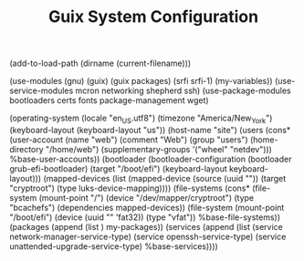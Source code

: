 #+TITLE: Guix System Configuration
#+PROPERTY: header-args:scheme :tangle site-config.scm

(add-to-load-path (dirname (current-filename)))

(use-modules (gnu) (guix) (guix packages) (srfi srfi-1) (my-variables))
(use-service-modules mcron networking shepherd ssh)
(use-package-modules bootloaders certs fonts package-management wget)

(operating-system
  (locale "en_US.utf8")
  (timezone "America/New_York")
  (keyboard-layout (keyboard-layout "us"))
  (host-name "site")
  (users (cons* (user-account
                  (name "web")
                  (comment "Web")
                  (group "users")
                  (home-directory "/home/web")
                  (supplementary-groups
                    '("wheel" "netdev")))
                %base-user-accounts))
  (bootloader
    (bootloader-configuration
      (bootloader grub-efi-bootloader)
      (target "/boot/efi")
      (keyboard-layout keyboard-layout)))
  (mapped-devices
    (list (mapped-device
            (source
              (uuid ""))
            (target "cryptroot")
            (type luks-device-mapping))))
  (file-systems
    (cons* (file-system
             (mount-point "/")
             (device "/dev/mapper/cryptroot")
             (type "bcachefs")
             (dependencies mapped-devices))
           (file-system
             (mount-point "/boot/efi")
             (device (uuid "" 'fat32))
             (type "vfat"))
           %base-file-systems))
  (packages
    (append
      (list
      )
  my-packages))
  (services
    (append
      (list (service network-manager-service-type)
            (service openssh-service-type)
            (service unattended-upgrade-service-type)
      %base-services))))